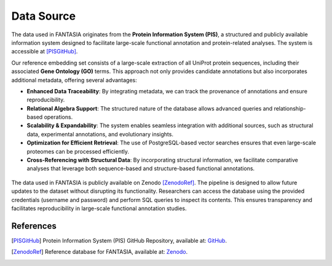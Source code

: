 .. _data_source:


Data Source
============

The data used in FANTASIA originates from the **Protein Information System (PIS)**, a structured and publicly available information system designed to facilitate large-scale functional annotation and protein-related analyses. The system is accessible at [PISGitHub]_.

Our reference embedding set consists of a large-scale extraction of all UniProt protein sequences, including their associated **Gene Ontology (GO)** terms. This approach not only provides candidate annotations but also incorporates additional metadata, offering several advantages:

- **Enhanced Data Traceability**: By integrating metadata, we can track the provenance of annotations and ensure reproducibility.
- **Relational Algebra Support**: The structured nature of the database allows advanced queries and relationship-based operations.
- **Scalability & Expandability**: The system enables seamless integration with additional sources, such as structural data, experimental annotations, and evolutionary insights.
- **Optimization for Efficient Retrieval**: The use of PostgreSQL-based vector searches ensures that even large-scale proteomes can be processed efficiently.
- **Cross-Referencing with Structural Data**: By incorporating structural information, we facilitate comparative analyses that leverage both sequence-based and structure-based functional annotations.

.. figure:: _static/PIS.png
   :alt: FANTASIA Pipeline Overview
   :align: center
   :width: 80%

The data used in FANTASIA is publicly available on Zenodo [ZenodoRef]_. The pipeline is designed to allow future updates to the dataset without disrupting its functionality. Researchers can access the database using the provided credentials (username and password) and perform SQL queries to inspect its contents. This ensures transparency and facilitates reproducibility in large-scale functional annotation studies.

References
^^^^^^^^^^

.. [PISGitHub] Protein Information System (PIS) GitHub Repository, available at: `GitHub <https://github.com/frapercan/protein_information_system>`_.

.. [ZenodoRef] Reference database for FANTASIA, available at: `Zenodo <https://zenodo.org/records/14864851>`_.